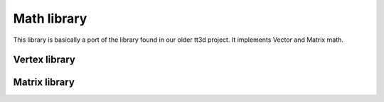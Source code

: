 Math library
============

This library is basically a port of the library found in our older tt3d project.
It implements Vector and Matrix math.

Vertex library
--------------

.. doxygenfile:: CEngine/Math/Vectors.hpp

Matrix library
--------------

.. doxygenfile:: CEngine/Math/Matrices.hpp

